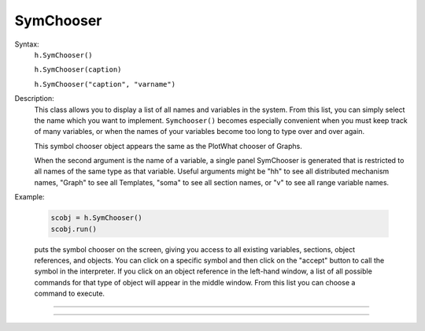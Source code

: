 .. _symchoos:

SymChooser
----------



.. class:: SymChooser


    Syntax:
        ``h.SymChooser()``

        ``h.SymChooser(caption)``

        ``h.SymChooser("caption", "varname")``


    Description:
        This class allows you to display a list of all names and variables in the system.  From this 
        list, you can simply select the name which you want to implement. 
        \ ``Symchooser()`` becomes especially convenient when you must keep track of many variables, 
        or when the names of 
        your variables become too long to type over and over again. 
         
        This symbol chooser object appears the same as the PlotWhat chooser of Graphs. 
         
        When the second argument is the name of a variable, a single panel SymChooser 
        is generated that is restricted to all names of the same type as that variable. 
        Useful arguments might be "hh" to see all distributed mechanism names, 
        "Graph" to see all Templates, "soma" to see all section names, or "v" to see 
        all range variable names. 
         

    Example:

        .. code::

            scobj = h.SymChooser() 
            scobj.run() 

        puts the symbol chooser on the screen, giving you access to all existing variables, 
        sections, object references, and objects.  You can click on a specific symbol and then 
        click on the "accept" button to call the symbol in the interpreter.  If you click on 
        an object reference in the left-hand window, a list of all possible commands for that type 
        of object will appear in the middle window.  From this list you can choose a 
        command to execute. 

         

----



.. method:: SymChooser.run


    Syntax:
        ``scobj.run()``


    Description:
        Pops up the SymChooser dialog. See PlotWhat for usage. 
        Returns 0 if cancel chosen, 1 for accept. 

         

----



.. method:: SymChooser.text


    Syntax:
        ``scobj.text(strdef)``


    Description:
        Places the text of last choice in *strdef*. This must be a reference to a HOC-style
        string not a Python string; see the example.

    Example:

        .. code::

            from neuron import n, gui

            h('create soma')
            h.soma.insert(h.hh)

            scobj = h.SymChooser()
            scobj.run()

            # read the result
            resultPtr = h.ref('')
            scobj.text(resultPtr)
            print(f'You selected: {resultPtr[0]}')

        .. image:: ../../images/symchooser.png
            :align: center  